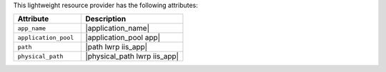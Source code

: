 .. The contents of this file are included in multiple topics.
.. This file should not be changed in a way that hinders its ability to appear in multiple documentation sets.

This lightweight resource provider has the following attributes:

.. list-table::
   :widths: 200 300
   :header-rows: 1

   * - Attribute
     - Description
   * - ``app_name``
     - |application_name|
   * - ``application_pool``
     - |application_pool app|
   * - ``path``
     - |path lwrp iis_app|
   * - ``physical_path``
     - |physical_path lwrp iis_app|
